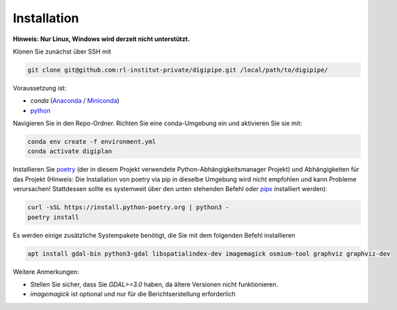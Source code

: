 .. _installation_label:

Installation
============

**Hinweis: Nur Linux, Windows wird derzeit nicht unterstützt.**

Klonen Sie zunächst über SSH mit

.. code-block::

   git clone git@github.com:rl-institut-private/digipipe.git /local/path/to/digipipe/

Voraussetzung ist:

* `conda` (`Anaconda <https://docs.anaconda.com/anaconda/install/>`_ / `Miniconda <https://conda.io/en/latest/miniconda.html>`_)
* `python <https://www.python.org/downloads/>`_

Navigieren Sie in den Repo-Ordner. Richten Sie eine conda-Umgebung ein und aktivieren Sie sie mit:

.. code-block::

   conda env create -f environment.yml
   conda activate digiplan

Installieren Sie `poetry <https://python-poetry.org/>`_ (der in diesem Projekt verwendete Python-Abhängigkeitsmanager
Projekt) und Abhängigkeiten für das Projekt (Hinweis: Die Installation von poetry via pip in dieselbe Umgebung wird
nicht empfohlen und kann Probleme verursachen! Stattdessen sollte es systemweit über den unten stehenden Befehl oder
`pipx <https://python-poetry.org/docs/#installing-with-pipx>`_ installiert werden):

.. code-block::

   curl -sSL https://install.python-poetry.org | python3 -
   poetry install

Es werden einige zusätzliche Systempakete benötigt, die Sie mit dem folgenden Befehl installieren

.. code-block::

   apt install gdal-bin python3-gdal libspatialindex-dev imagemagick osmium-tool graphviz graphviz-dev

Weitere Anmerkungen:

* Stellen Sie sicher, dass Sie `GDAL>=3.0` haben, da ältere Versionen nicht
  funktionieren.
* `imagemagick` ist optional und nur für die Berichtserstellung erforderlich
